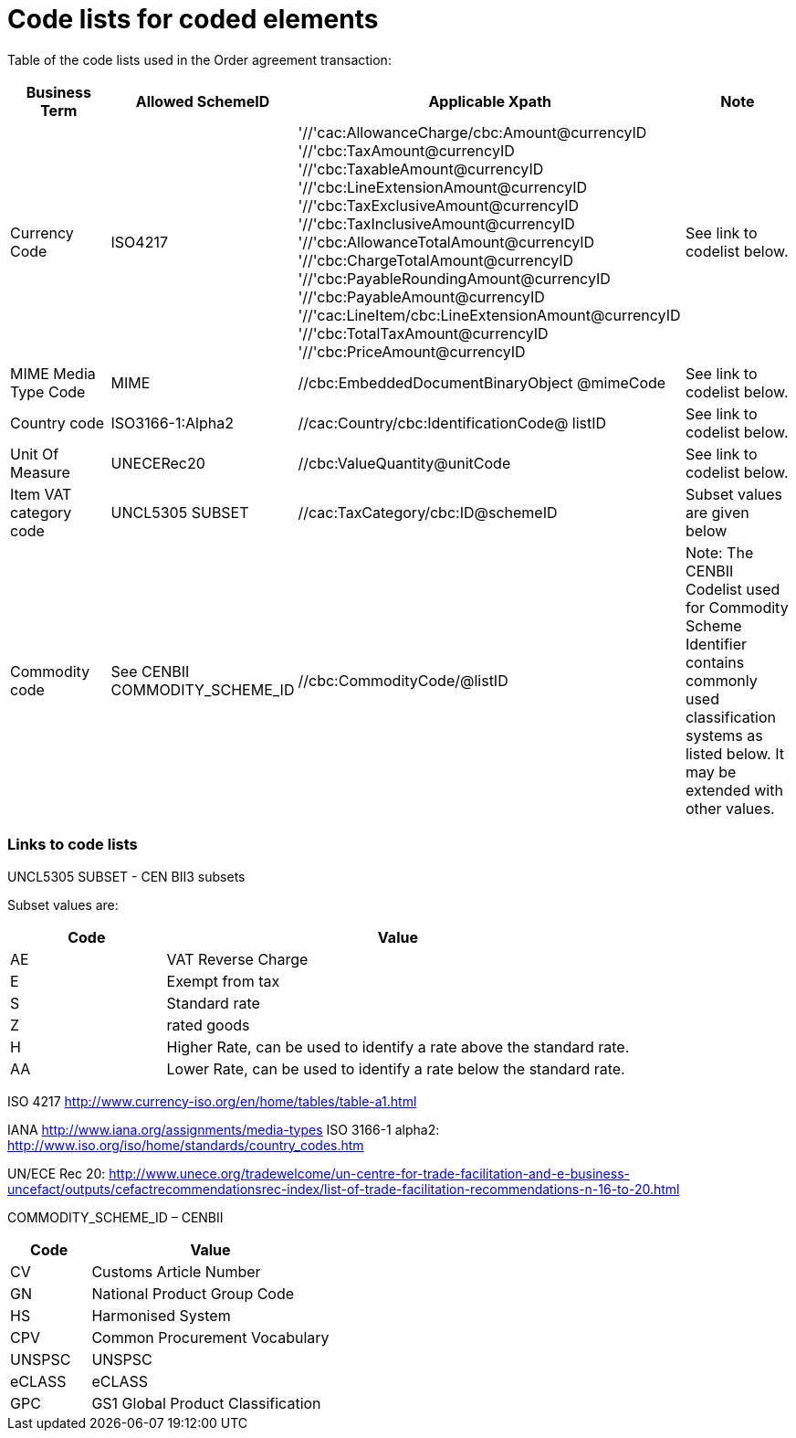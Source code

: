 = Code lists for coded elements

Table of the code lists used in the Order agreement transaction:

[cols="1,1,3,1",options="header",]
|====
|Business Term|Allowed SchemeID|Applicable Xpath|Note
|Currency Code |ISO4217|
'//'cac:AllowanceCharge/cbc:Amount@currencyID +
'//'cbc:TaxAmount@currencyID +
'//'cbc:TaxableAmount@currencyID +
'//'cbc:LineExtensionAmount@currencyID +
'//'cbc:TaxExclusiveAmount@currencyID +
'//'cbc:TaxInclusiveAmount@currencyID +
'//'cbc:AllowanceTotalAmount@currencyID +
'//'cbc:ChargeTotalAmount@currencyID +
'//'cbc:PayableRoundingAmount@currencyID +
'//'cbc:PayableAmount@currencyID +
'//'cac:LineItem/cbc:LineExtensionAmount@currencyID +
'//'cbc:TotalTaxAmount@currencyID +
'//'cbc:PriceAmount@currencyID
|See link to codelist below.

|MIME Media Type Code
|MIME
|//cbc:EmbeddedDocumentBinaryObject @mimeCode
|See link to codelist below.

|Country code
|ISO3166-1:Alpha2
|//cac:Country/cbc:IdentificationCode@ listID
|See link to codelist below.

|Unit Of Measure
|UNECERec20
|//cbc:ValueQuantity@unitCode +
//cbc:BaseQuantity@unitCode +
//cbc:Quantity@unitCode
|See link to codelist below.

|Item VAT category code
|UNCL5305 SUBSET
|//cac:TaxCategory/cbc:ID@schemeID +
//cac:ClassifiedTaxCategory/cbc:ID@schemeID
|Subset values are given below

|Commodity code
|See CENBII COMMODITY_SCHEME_ID
|//cbc:CommodityCode/@listID
|Note: The CENBII Codelist used for Commodity Scheme Identifier contains commonly used classification systems as listed below. It may be extended with other values.
|====

=== Links to code lists

UNCL5305 SUBSET - CEN BII3 subsets

Subset values are:
[cols="1,3",options="header",]
|====
|Code|Value
|AE|VAT Reverse Charge
|E|Exempt from tax
|S|Standard rate
|Z| rated goods
|H|Higher Rate, can be used to identify a rate above the standard rate.
|AA|Lower Rate, can be used to identify a rate below the standard rate.
|====

ISO 4217
http://www.currency-iso.org/en/home/tables/table-a1.html

IANA
http://www.iana.org/assignments/media-types
ISO 3166-1 alpha2:
http://www.iso.org/iso/home/standards/country_codes.htm

UN/ECE Rec 20:
http://www.unece.org/tradewelcome/un-centre-for-trade-facilitation-and-e-business-uncefact/outputs/cefactrecommendationsrec-index/list-of-trade-facilitation-recommendations-n-16-to-20.html

COMMODITY_SCHEME_ID – CENBII

[cols="1,3",options="header",]
|====
|Code|Value
|CV|Customs Article Number
|GN|National Product Group Code
|HS|Harmonised System
|CPV|Common Procurement Vocabulary
|UNSPSC|UNSPSC
|eCLASS|eCLASS
|GPC|GS1 Global Product Classification
|====
